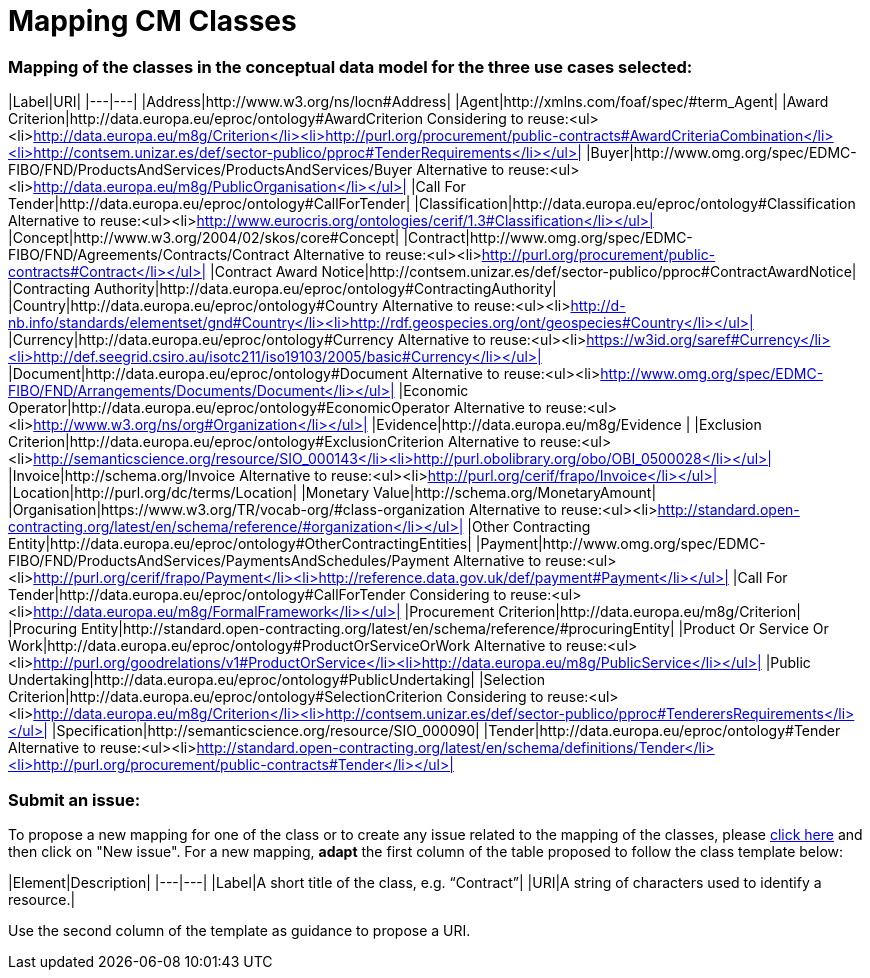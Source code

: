 = Mapping CM Classes

=== Mapping of the classes in the conceptual data model for the three use cases selected:  

|Label|URI|
|---|---|
|Address|http://www.w3.org/ns/locn#Address|
|Agent|http://xmlns.com/foaf/spec/#term_Agent|
|Award Criterion|http://data.europa.eu/eproc/ontology#AwardCriterion Considering to reuse:<ul><li>http://data.europa.eu/m8g/Criterion</li><li>http://purl.org/procurement/public-contracts#AwardCriteriaCombination</li><li>http://contsem.unizar.es/def/sector-publico/pproc#TenderRequirements</li></ul>|
|Buyer|http://www.omg.org/spec/EDMC-FIBO/FND/ProductsAndServices/ProductsAndServices/Buyer Alternative to reuse:<ul><li>http://data.europa.eu/m8g/PublicOrganisation</li></ul>|
|Call For Tender|http://data.europa.eu/eproc/ontology#CallForTender|
|Classification|http://data.europa.eu/eproc/ontology#Classification Alternative to reuse:<ul><li>http://www.eurocris.org/ontologies/cerif/1.3#Classification</li></ul>|
|Concept|http://www.w3.org/2004/02/skos/core#Concept|
|Contract|http://www.omg.org/spec/EDMC-FIBO/FND/Agreements/Contracts/Contract Alternative to reuse:<ul><li>http://purl.org/procurement/public-contracts#Contract</li></ul>|
|Contract Award Notice|http://contsem.unizar.es/def/sector-publico/pproc#ContractAwardNotice|
|Contracting Authority|http://data.europa.eu/eproc/ontology#ContractingAuthority|
|Country|http://data.europa.eu/eproc/ontology#Country Alternative to reuse:<ul><li>http://d-nb.info/standards/elementset/gnd#Country</li><li>http://rdf.geospecies.org/ont/geospecies#Country</li></ul>|
|Currency|http://data.europa.eu/eproc/ontology#Currency Alternative to reuse:<ul><li>https://w3id.org/saref#Currency</li><li>http://def.seegrid.csiro.au/isotc211/iso19103/2005/basic#Currency</li></ul>|
|Document|http://data.europa.eu/eproc/ontology#Document Alternative to reuse:<ul><li>http://www.omg.org/spec/EDMC-FIBO/FND/Arrangements/Documents/Document</li></ul>|
|Economic Operator|http://data.europa.eu/eproc/ontology#EconomicOperator Alternative to reuse:<ul><li>http://www.w3.org/ns/org#Organization</li></ul>|
|Evidence|http://data.europa.eu/m8g/Evidence |
|Exclusion Criterion|http://data.europa.eu/eproc/ontology#ExclusionCriterion Alternative to reuse:<ul><li>http://semanticscience.org/resource/SIO_000143</li><li>http://purl.obolibrary.org/obo/OBI_0500028</li></ul>|
|Invoice|http://schema.org/Invoice Alternative to reuse:<ul><li>http://purl.org/cerif/frapo/Invoice</li></ul>|
|Location|http://purl.org/dc/terms/Location|
|Monetary Value|http://schema.org/MonetaryAmount|
|Organisation|https://www.w3.org/TR/vocab-org/#class-organization Alternative to reuse:<ul><li>http://standard.open-contracting.org/latest/en/schema/reference/#organization</li></ul>|
|Other Contracting Entity|http://data.europa.eu/eproc/ontology#OtherContractingEntities|
|Payment|http://www.omg.org/spec/EDMC-FIBO/FND/ProductsAndServices/PaymentsAndSchedules/Payment Alternative to reuse:<ul><li>http://purl.org/cerif/frapo/Payment</li><li>http://reference.data.gov.uk/def/payment#Payment</li></ul>|
|Call For Tender|http://data.europa.eu/eproc/ontology#CallForTender Considering to reuse:<ul><li>http://data.europa.eu/m8g/FormalFramework</li></ul>|
|Procurement Criterion|http://data.europa.eu/m8g/Criterion|
|Procuring Entity|http://standard.open-contracting.org/latest/en/schema/reference/#procuringEntity|
|Product Or Service Or Work|http://data.europa.eu/eproc/ontology#ProductOrServiceOrWork Alternative to reuse:<ul><li>http://purl.org/goodrelations/v1#ProductOrService</li><li>http://data.europa.eu/m8g/PublicService</li></ul>|
|Public Undertaking|http://data.europa.eu/eproc/ontology#PublicUndertaking|
|Selection Criterion|http://data.europa.eu/eproc/ontology#SelectionCriterion Considering to reuse:<ul><li>http://data.europa.eu/m8g/Criterion</li><li>http://contsem.unizar.es/def/sector-publico/pproc#TenderersRequirements</li></ul>|
|Specification|http://semanticscience.org/resource/SIO_000090|
|Tender|http://data.europa.eu/eproc/ontology#Tender Alternative to reuse:<ul><li>http://standard.open-contracting.org/latest/en/schema/definitions/Tender</li><li>http://purl.org/procurement/public-contracts#Tender</li></ul>|
  
=== Submit an issue:  
To propose a new mapping for one of the class or to create any issue related to the mapping of the classes, please link:https://github.com/eprocurementontology/eprocurementontology/labels/Mapping%20CM%20-%20Classes[click here] and then click on "New issue".
For a new mapping, **adapt** the first column of the table proposed to follow the class template below:    

|Element|Description|
|---|---|
|Label|A short title of the class, e.g. “Contract”|
|URI|A string of characters used to identify a resource.|  

Use the second column of the template as guidance to propose a URI.